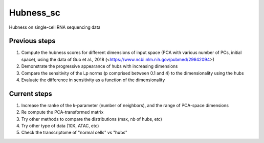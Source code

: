 ====
Hubness_sc
====

Hubness on single-cell RNA sequencing data

Previous steps
-----------
1. Compute the hubness scores for different dimensions of input space (PCA with various number of PCs, initial space), using the data of Guo et al., 2018 (<https://www.ncbi.nlm.nih.gov/pubmed/29942094>)

2. Demonstrate the progressive appearance of hubs with increasing dimensions

3. Compare the sensitivity of the Lp norms (p comprised between 0.1 and 4) to the dimensionality using the hubs

4. Evaluate the difference in sensitivity as a function of the dimensionality

Current steps
-----------
1. Increase the ranke of the k-parameter (number of neighbors), and the range of PCA-space dimensions

2. Re compute the PCA-transformed matrix

3. Try other methods to compare the distributions (max, nb of hubs, etc)

4. Try other type of data (10X, ATAC, etc)

5. Check the transcriptome of "normal cells" vs "hubs"
